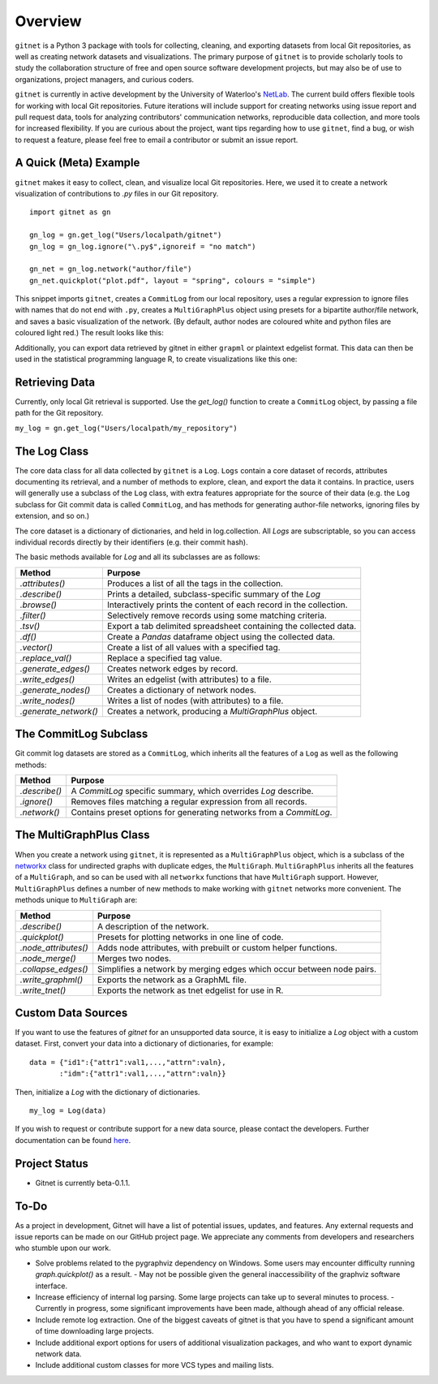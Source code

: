 Overview
============

``gitnet`` is a Python 3 package with tools for collecting, cleaning, and exporting datasets from local Git repositories, as well as creating network datasets and visualizations. The primary purpose of ``gitnet`` is to provide scholarly tools to study the collaboration structure of free and open source software development projects, but may also be of use to organizations, project managers, and curious coders.

``gitnet`` is currently in active development by the University of Waterloo's NetLab_. The current build offers flexible tools for working with local Git repositories. Future iterations will include support for creating networks using issue report and pull request data, tools for analyzing contributors' communication networks, reproducible data collection, and more tools for increased flexibility. If you are curious about the project, want tips regarding how to use ``gitnet``, find a bug, or wish to request a feature, please feel free to email a contributor or submit an issue report.

.. _NetLab: http://networkslab.org/

A Quick (Meta) Example
-------------------------------

``gitnet`` makes it easy to collect, clean, and visualize local Git repositories. Here, we used it to create a network visualization of contributions to `.py` files in our Git repository.


::

   import gitnet as gn

   gn_log = gn.get_log("Users/localpath/gitnet")
   gn_log = gn_log.ignore("\.py$",ignoreif = "no match")

   gn_net = gn_log.network("author/file")
   gn_net.quickplot("plot.pdf", layout = "spring", colours = "simple")

This snippet imports ``gitnet``, creates a ``CommitLog`` from our local repository, uses a regular expression to ignore files with names that do not end with ``.py``, creates a ``MultiGraphPlus`` object using presets for a bipartite author/file network, and saves a basic visualization of the network. (By default, author nodes are coloured white and python files are coloured light red.) The result looks like this:

.. image:: resources/gitnet_plot_py.png

Additionally, you can export data retrieved by gitnet in either ``grapml`` or plaintext edgelist format. This data can then be used in the statistical programming language R, to create visualizations like this one:

.. image:: resources/gitnet_plot_r.png

Retrieving Data
---------------------------

Currently, only local Git retrieval is supported. Use the `get_log()` function to create a ``CommitLog`` object, by passing a file path for the Git repository.

``my_log = gn.get_log("Users/localpath/my_repository")``

The Log Class
-------------------

The core data class for all data collected by ``gitnet`` is a ``Log``. ``Logs`` contain a core dataset of records, attributes documenting its retrieval, and a number of methods to explore, clean, and export the data it contains. In practice, users will generally use a subclass of the ``Log`` class, with extra features appropriate for the source of their data (e.g. the ``Log`` subclass for Git commit data is called ``CommitLog``, and has methods for generating author-file networks, ignoring files by extension, and so on.)

The core dataset is a dictionary of dictionaries, and held in log.collection. All `Logs` are subscriptable, so you can access individual records directly by their identifiers (e.g. their commit hash).

The basic methods available for `Log` and all its subclasses are as follows:

+-----------------------+----------------------------------------------------------------------+
| Method                | Purpose                                                              |
+=======================+======================================================================+
| `.attributes()`       | Produces a list of all the tags in the collection.                   |
+-----------------------+----------------------------------------------------------------------+
| `.describe()`         | Prints a detailed, subclass-specific summary of the `Log`            |
+-----------------------+----------------------------------------------------------------------+
| `.browse()`           | Interactively prints the content of each record in the collection.   |
+-----------------------+----------------------------------------------------------------------+
| `.filter()`           | Selectively remove records using some matching criteria.             |
+-----------------------+----------------------------------------------------------------------+
| `.tsv()`              | Export a tab delimited spreadsheet containing the collected data.    |
+-----------------------+----------------------------------------------------------------------+
| `.df()`               | Create a `Pandas` dataframe object using the collected data.         |
+-----------------------+----------------------------------------------------------------------+
| `.vector()`           | Create a list of all values with a specified tag.                    |
+-----------------------+----------------------------------------------------------------------+
| `.replace_val()`      | Replace a specified tag value.                                       |
+-----------------------+----------------------------------------------------------------------+
| `.generate_edges()`   | Creates network edges by record.                                     |
+-----------------------+----------------------------------------------------------------------+
| `.write_edges()`      | Writes an edgelist (with attributes) to a file.                      |
+-----------------------+----------------------------------------------------------------------+
| `.generate_nodes()`   | Creates a dictionary of network nodes.                               |
+-----------------------+----------------------------------------------------------------------+
| `.write_nodes()`      | Writes a list of nodes (with attributes) to a file.                  |
+-----------------------+----------------------------------------------------------------------+
| `.generate_network()` | Creates a network, producing a `MultiGraphPlus` object.              |
+-----------------------+----------------------------------------------------------------------+

The CommitLog Subclass
-----------------------------

Git commit log datasets are stored as a ``CommitLog``, which inherits all the features of a ``Log`` as well as the following methods:


+-----------------------+----------------------------------------------------------------------+
| Method                | Purpose                                                              |
+=======================+======================================================================+
| `.describe()`         | A `CommitLog` specific summary, which overrides `Log` describe.      |
+-----------------------+----------------------------------------------------------------------+
| `.ignore()`           | Removes files matching a regular expression from all records.        |
+-----------------------+----------------------------------------------------------------------+
| `.network()`          | Contains preset options for generating networks from a `CommitLog`.  |
+-----------------------+----------------------------------------------------------------------+


The MultiGraphPlus Class
----------------------------

When you create a network using ``gitnet``, it is represented as a ``MultiGraphPlus`` object, which is a subclass of the networkx_ class for undirected graphs with duplicate edges, the ``MultiGraph``. ``MultiGraphPlus`` inherits all the features of a ``MultiGraph``, and so can be used with all ``networkx`` functions that have ``MultiGraph`` support. However, ``MultiGraphPlus`` defines a number of new methods to make working with ``gitnet`` networks more convenient. The methods unique to ``MultiGraph`` are:

.. _networkx: https://pypi.python.org/pypi/networkx/

+-----------------------+----------------------------------------------------------------------+
| Method                | Purpose                                                              |
+=======================+======================================================================+
| `.describe()`         | A description of the network.                                        |
+-----------------------+----------------------------------------------------------------------+
| `.quickplot()`        | Presets for plotting networks in one line of code.                   |
+-----------------------+----------------------------------------------------------------------+
| `.node_attributes()`  | Adds node attributes, with prebuilt or custom helper functions.      |
+-----------------------+----------------------------------------------------------------------+
| `.node_merge()`       | Merges two nodes.                                                    |
+-----------------------+----------------------------------------------------------------------+
| `.collapse_edges()`   | Simplifies a network by merging edges which occur between node pairs.|
+-----------------------+----------------------------------------------------------------------+
| `.write_graphml()`    | Exports the network as a GraphML file.                               |
+-----------------------+----------------------------------------------------------------------+
| `.write_tnet()`       | Exports the network as tnet edgelist for use in R.                   |
+-----------------------+----------------------------------------------------------------------+

Custom Data Sources
-------------------------

If you want to use the features of `gitnet` for an unsupported data source, it is easy to initialize a `Log` object with a custom dataset. First, convert your data into a dictionary of dictionaries, for example:

::

   data = {"id1":{"attr1":val1,...,"attrn":valn},
          :"idm":{"attr1":val1,...,"attrn":valn}}

Then, initialize a `Log` with the dictionary of dictionaries.

::

   my_log = Log(data)


If you wish to request or contribute support for a new data source, please contact the developers. Further documentation can be found here_.

.. _here: http://networkslab.org/gitnet/page/documentation/


Project Status
------------------

- Gitnet is currently beta-0.1.1.

To-Do
--------------

As a project in development, Gitnet will have a list of potential issues, updates, and features.
Any external requests and issue reports can be made on our GitHub project page.
We appreciate any comments from developers and researchers who stumble upon our work.

- Solve problems related to the pygraphviz dependency on Windows. Some users may encounter difficulty running `graph.quickplot()` as a result.
  - May not be possible given the general inaccessibility of the graphviz software interface.
- Increase efficiency of internal log parsing. Some large projects can take up to several minutes to process.
  - Currently in progress, some significant improvements have been made, although ahead of any official release.
- Include remote log extraction. One of the biggest caveats of gitnet is that you have to spend a significant amount of time downloading large projects.
- Include additional export options for users of additional visualization packages, and who want to export dynamic network data.
- Include additional custom classes for more VCS types and mailing lists.
